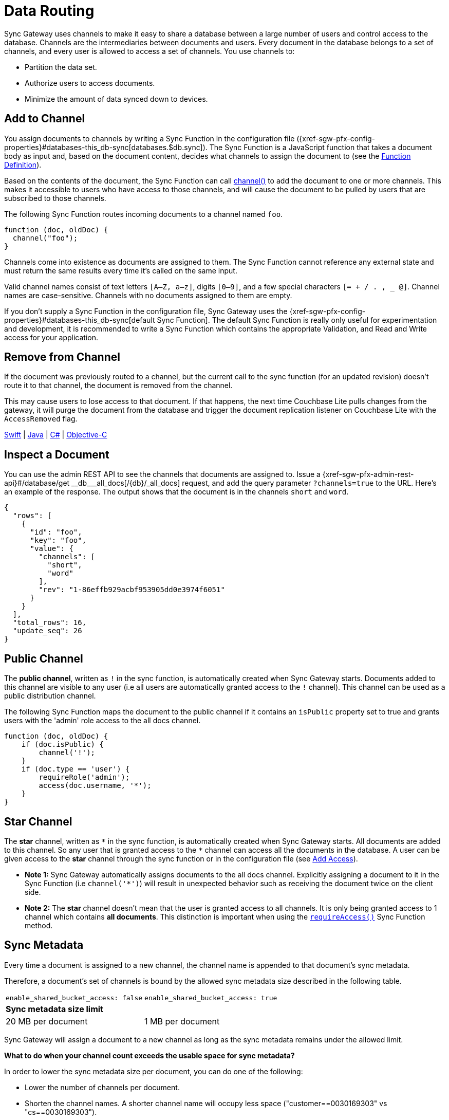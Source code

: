= Data Routing
:page-aliases: data-routing.adoc
:idprefix:
:idseparator: -
:url-httpie: https://github.com/jakubroztocil/httpie

Sync Gateway uses channels to make it easy to share a database between a large number of users and control access to the database.
Channels are the intermediaries between documents and users.
Every document in the database belongs to a set of channels, and every user is allowed to access a set of channels.
You use channels to:

* Partition the data set.
* Authorize users to access documents.
* Minimize the amount of data synced down to devices.

== Add to Channel

You assign documents to channels by writing a Sync Function in the configuration file ({xref-sgw-pfx-config-properties}#databases-this_db-sync[databases.$db.sync]).
The Sync Function is a JavaScript function that takes a document body as input and, based on the document content, decides what channels to assign the document to (see the xref:sync-function.adoc#function-definition[Function Definition]).

Based on the contents of the document, the Sync Function can call xref:sync-function.adoc#channelchannelname[channel()] to add the document to one or more channels.
This makes it accessible to users who have access to those channels, and will cause the document to be pulled by users that are subscribed to those channels.

The following Sync Function routes incoming documents to a channel named `foo`.

[source,javascript]
----
function (doc, oldDoc) {
  channel("foo");
}
----

Channels come into existence as documents are assigned to them.
The Sync Function cannot reference any external state and must return the same results every time it's called on the same input.

Valid channel names consist of text letters `[A–Z, a–z]`, digits `[0–9]`, and a few special characters `[= + / . , _ @]`.
Channel names are case-sensitive.
Channels with no documents assigned to them are empty.

If you don't supply a Sync Function in the configuration file, Sync Gateway uses the {xref-sgw-pfx-config-properties}#databases-this_db-sync[default Sync Function].
The default Sync Function is really only useful for experimentation and development, it is recommended to write a Sync Function which contains the appropriate Validation, and Read and Write access for your application.

== Remove from Channel

If the document was previously routed to a channel, but the current call to the sync function (for an updated revision) doesn't route it to that channel, the document is removed from the channel.

This may cause users to lose access to that document.
If that happens, the next time Couchbase Lite pulls changes from the gateway, it will purge the document from the database and trigger the document replication listener on Couchbase Lite with the `AccessRemoved` flag.

xref:couchbase-lite:swift:swift-replication.adoc#replication-events[Swift] | xref:couchbase-lite:java:java-replication.adoc#replication-events[Java] | xref:couchbase-lite:csharp:csharp-replication.adoc#replication-events[C#] | xref:couchbase-lite:objc:objc-replication.adoc#replication-events[Objective-C]

== Inspect a Document

You can use the admin REST API to see the channels that documents are assigned to.
Issue a {xref-sgw-pfx-admin-rest-api}#/database/get
\__db___all_docs[/+{db}+/_all_docs] request, and add the query parameter `?channels=true` to the URL.
Here's an example of the response.
The output shows that the document is in the channels `short` and `word`.

[source,json]
----
{
  "rows": [
    {
      "id": "foo",
      "key": "foo",
      "value": {
        "channels": [
          "short",
          "word"
        ],
        "rev": "1-86effb929acbf953905dd0e3974f6051"
      }
    }
  ],
  "total_rows": 16,
  "update_seq": 26
}
----

== Public Channel

The *public channel*, written as `!` in the sync function, is automatically created when Sync Gateway starts.
Documents added to this channel are visible to any user (i.e all users are automatically granted access to the `!` channel).
This channel can be used as a public distribution channel.

The following Sync Function maps the document to the public channel if it contains an `isPublic` property set to true and grants users with the 'admin' role access to the all docs channel.

[source,javascript]
----
function (doc, oldDoc) {
    if (doc.isPublic) {
        channel('!');
    }
    if (doc.type == 'user') {
        requireRole('admin');
        access(doc.username, '*');
    }
}
----

== Star Channel

The *star* channel, written as `+*+` in the sync function, is automatically created when Sync Gateway starts.
All documents are added to this channel.
So any user that is granted access to the `+*+` channel can access all the documents in the database.
A user can be given access to the *star* channel through the sync function or in the configuration file (see xref:read-access.adoc#add-access[Add Access]).

* *Note 1:* Sync Gateway automatically assigns documents to the all docs channel.
Explicitly assigning a document to it in the Sync Function (i.e `channel('*')`) will result in unexpected behavior such as receiving the document twice on the client side.
* *Note 2:* The *star* channel doesn't mean that the user is granted access to all channels.
It is only being granted access to 1 channel which contains *all documents*.
This distinction is important when using the xref:sync-function.adoc#requireaccess-channels[`requireAccess()`] Sync Function method.

== Sync Metadata

Every time a document is assigned to a new channel, the channel name is appended to that document's sync metadata.

Therefore, a document's set of channels is bound by the allowed sync metadata size described in the following table.

|===
|`enable_shared_bucket_access: false`|`enable_shared_bucket_access: true`
 2+a|*Sync metadata size limit*

|20 MB per document
|1 MB per document
|===

Sync Gateway will assign a document to a new channel as long as the sync metadata remains under the allowed limit.

*What to do when your channel count exceeds the usable space for sync metadata?*

In order to lower the sync metadata size per document, you can do one of the following:

* Lower the number of channels per document.
* Shorten the channel names.
A shorter channel name will occupy less space ("customer==0030169303" vs "cs==0030169303").
* Lower the {xref-sgw-pfx-config-properties}#databases-this_db-revs_limit[revs_limit] value.
Indeed, a copy of channel metadata is retained for each revision of a document.
